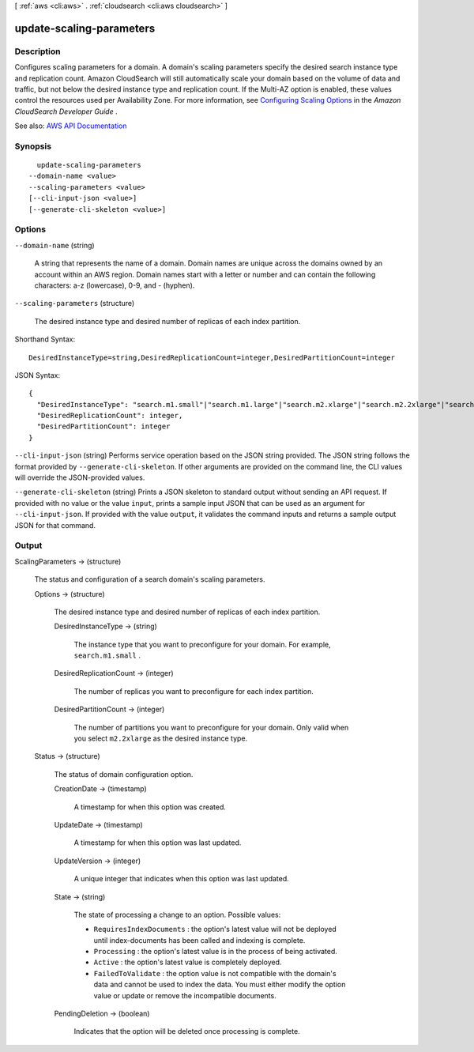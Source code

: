 [ :ref:`aws <cli:aws>` . :ref:`cloudsearch <cli:aws cloudsearch>` ]

.. _cli:aws cloudsearch update-scaling-parameters:


*************************
update-scaling-parameters
*************************



===========
Description
===========



Configures scaling parameters for a domain. A domain's scaling parameters specify the desired search instance type and replication count. Amazon CloudSearch will still automatically scale your domain based on the volume of data and traffic, but not below the desired instance type and replication count. If the Multi-AZ option is enabled, these values control the resources used per Availability Zone. For more information, see `Configuring Scaling Options <http://docs.aws.amazon.com/cloudsearch/latest/developerguide/configuring-scaling-options.html>`_ in the *Amazon CloudSearch Developer Guide* . 



See also: `AWS API Documentation <https://docs.aws.amazon.com/goto/WebAPI/cloudsearch-2013-01-01/UpdateScalingParameters>`_


========
Synopsis
========

::

    update-scaling-parameters
  --domain-name <value>
  --scaling-parameters <value>
  [--cli-input-json <value>]
  [--generate-cli-skeleton <value>]




=======
Options
=======

``--domain-name`` (string)


  A string that represents the name of a domain. Domain names are unique across the domains owned by an account within an AWS region. Domain names start with a letter or number and can contain the following characters: a-z (lowercase), 0-9, and - (hyphen).

  

``--scaling-parameters`` (structure)


  The desired instance type and desired number of replicas of each index partition.

  



Shorthand Syntax::

    DesiredInstanceType=string,DesiredReplicationCount=integer,DesiredPartitionCount=integer




JSON Syntax::

  {
    "DesiredInstanceType": "search.m1.small"|"search.m1.large"|"search.m2.xlarge"|"search.m2.2xlarge"|"search.m3.medium"|"search.m3.large"|"search.m3.xlarge"|"search.m3.2xlarge",
    "DesiredReplicationCount": integer,
    "DesiredPartitionCount": integer
  }



``--cli-input-json`` (string)
Performs service operation based on the JSON string provided. The JSON string follows the format provided by ``--generate-cli-skeleton``. If other arguments are provided on the command line, the CLI values will override the JSON-provided values.

``--generate-cli-skeleton`` (string)
Prints a JSON skeleton to standard output without sending an API request. If provided with no value or the value ``input``, prints a sample input JSON that can be used as an argument for ``--cli-input-json``. If provided with the value ``output``, it validates the command inputs and returns a sample output JSON for that command.



======
Output
======

ScalingParameters -> (structure)

  

  The status and configuration of a search domain's scaling parameters. 

  

  Options -> (structure)

    

    The desired instance type and desired number of replicas of each index partition.

    

    DesiredInstanceType -> (string)

      

      The instance type that you want to preconfigure for your domain. For example, ``search.m1.small`` .

      

      

    DesiredReplicationCount -> (integer)

      

      The number of replicas you want to preconfigure for each index partition.

      

      

    DesiredPartitionCount -> (integer)

      

      The number of partitions you want to preconfigure for your domain. Only valid when you select ``m2.2xlarge`` as the desired instance type.

      

      

    

  Status -> (structure)

    

    The status of domain configuration option.

    

    CreationDate -> (timestamp)

      

      A timestamp for when this option was created.

      

      

    UpdateDate -> (timestamp)

      

      A timestamp for when this option was last updated.

      

      

    UpdateVersion -> (integer)

      

      A unique integer that indicates when this option was last updated.

      

      

    State -> (string)

      

      The state of processing a change to an option. Possible values:

       

       
      * ``RequiresIndexDocuments`` : the option's latest value will not be deployed until  index-documents has been called and indexing is complete.
       
      * ``Processing`` : the option's latest value is in the process of being activated. 
       
      * ``Active`` : the option's latest value is completely deployed.
       
      * ``FailedToValidate`` : the option value is not compatible with the domain's data and cannot be used to index the data. You must either modify the option value or update or remove the incompatible documents.
       

      

      

    PendingDeletion -> (boolean)

      

      Indicates that the option will be deleted once processing is complete.

      

      

    

  

